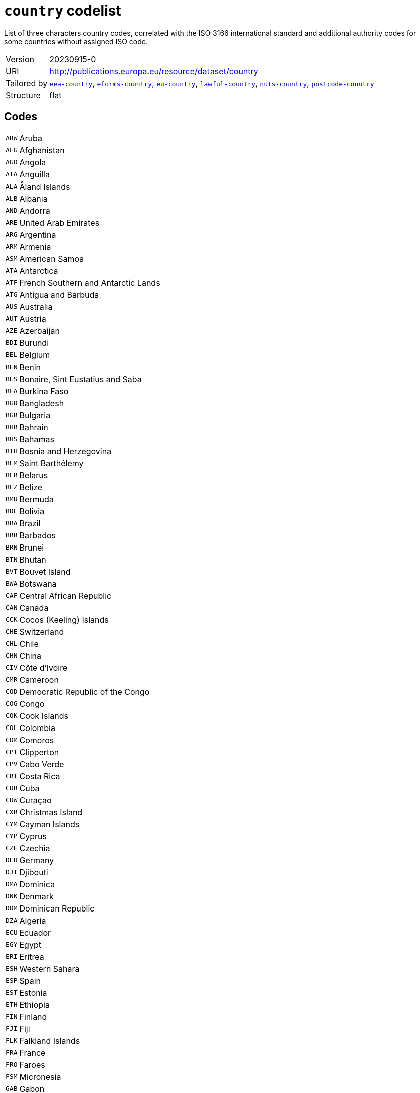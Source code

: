 = `country` codelist
:navtitle: Codelists

List of three characters country codes, correlated with the ISO 3166 international standard and additional authority codes for some countries without assigned ISO code.
[horizontal]
Version:: 20230915-0
URI:: http://publications.europa.eu/resource/dataset/country
Tailored by:: xref:code-lists/eea-country.adoc[`eea-country`], xref:code-lists/eforms-country.adoc[`eforms-country`], xref:code-lists/eu-country.adoc[`eu-country`], xref:code-lists/lawful-country.adoc[`lawful-country`], xref:code-lists/nuts-country.adoc[`nuts-country`], xref:code-lists/postcode-country.adoc[`postcode-country`]
Structure:: flat

== Codes
[horizontal]
  `ABW`::: Aruba
  `AFG`::: Afghanistan
  `AGO`::: Angola
  `AIA`::: Anguilla
  `ALA`::: Åland Islands
  `ALB`::: Albania
  `AND`::: Andorra
  `ARE`::: United Arab Emirates
  `ARG`::: Argentina
  `ARM`::: Armenia
  `ASM`::: American Samoa
  `ATA`::: Antarctica
  `ATF`::: French Southern and Antarctic Lands
  `ATG`::: Antigua and Barbuda
  `AUS`::: Australia
  `AUT`::: Austria
  `AZE`::: Azerbaijan
  `BDI`::: Burundi
  `BEL`::: Belgium
  `BEN`::: Benin
  `BES`::: Bonaire, Sint Eustatius and Saba
  `BFA`::: Burkina Faso
  `BGD`::: Bangladesh
  `BGR`::: Bulgaria
  `BHR`::: Bahrain
  `BHS`::: Bahamas
  `BIH`::: Bosnia and Herzegovina
  `BLM`::: Saint Barthélemy
  `BLR`::: Belarus
  `BLZ`::: Belize
  `BMU`::: Bermuda
  `BOL`::: Bolivia
  `BRA`::: Brazil
  `BRB`::: Barbados
  `BRN`::: Brunei
  `BTN`::: Bhutan
  `BVT`::: Bouvet Island
  `BWA`::: Botswana
  `CAF`::: Central African Republic
  `CAN`::: Canada
  `CCK`::: Cocos (Keeling) Islands
  `CHE`::: Switzerland
  `CHL`::: Chile
  `CHN`::: China
  `CIV`::: Côte d’Ivoire
  `CMR`::: Cameroon
  `COD`::: Democratic Republic of the Congo
  `COG`::: Congo
  `COK`::: Cook Islands
  `COL`::: Colombia
  `COM`::: Comoros
  `CPT`::: Clipperton
  `CPV`::: Cabo Verde
  `CRI`::: Costa Rica
  `CUB`::: Cuba
  `CUW`::: Curaçao
  `CXR`::: Christmas Island
  `CYM`::: Cayman Islands
  `CYP`::: Cyprus
  `CZE`::: Czechia
  `DEU`::: Germany
  `DJI`::: Djibouti
  `DMA`::: Dominica
  `DNK`::: Denmark
  `DOM`::: Dominican Republic
  `DZA`::: Algeria
  `ECU`::: Ecuador
  `EGY`::: Egypt
  `ERI`::: Eritrea
  `ESH`::: Western Sahara
  `ESP`::: Spain
  `EST`::: Estonia
  `ETH`::: Ethiopia
  `FIN`::: Finland
  `FJI`::: Fiji
  `FLK`::: Falkland Islands
  `FRA`::: France
  `FRO`::: Faroes
  `FSM`::: Micronesia
  `GAB`::: Gabon
  `GBR`::: United Kingdom
  `GEO`::: Georgia
  `GGY`::: Guernsey
  `GHA`::: Ghana
  `GIB`::: Gibraltar
  `GIN`::: Guinea
  `GMB`::: The Gambia
  `GNB`::: Guinea-Bissau
  `GNQ`::: Equatorial Guinea
  `GRC`::: Greece
  `GRD`::: Grenada
  `GRL`::: Greenland
  `GTM`::: Guatemala
  `GUM`::: Guam
  `GUY`::: Guyana
  `HKG`::: Hong Kong
  `HMD`::: Heard Island and McDonald Islands
  `HND`::: Honduras
  `HRV`::: Croatia
  `HTI`::: Haiti
  `HUN`::: Hungary
  `IDN`::: Indonesia
  `IMN`::: Isle of Man
  `IND`::: India
  `IOT`::: British Indian Ocean Territory
  `IRL`::: Ireland
  `IRN`::: Iran
  `IRQ`::: Iraq
  `ISL`::: Iceland
  `ISR`::: Israel
  `ITA`::: Italy
  `JAM`::: Jamaica
  `JEY`::: Jersey
  `JOR`::: Jordan
  `JPN`::: Japan
  `KAZ`::: Kazakhstan
  `KEN`::: Kenya
  `KGZ`::: Kyrgyzstan
  `KHM`::: Cambodia
  `KIR`::: Kiribati
  `KNA`::: Saint Kitts and Nevis
  `KOR`::: South Korea
  `KWT`::: Kuwait
  `LAO`::: Laos
  `LBN`::: Lebanon
  `LBR`::: Liberia
  `LBY`::: Libya
  `LCA`::: Saint Lucia
  `LIE`::: Liechtenstein
  `LKA`::: Sri Lanka
  `LSO`::: Lesotho
  `LTU`::: Lithuania
  `LUX`::: Luxembourg
  `LVA`::: Latvia
  `MAC`::: Macao
  `MAF`::: Saint Martin
  `MAR`::: Morocco
  `MCO`::: Monaco
  `MDA`::: Moldova
  `MDG`::: Madagascar
  `MDV`::: Maldives
  `MEX`::: Mexico
  `MHL`::: Marshall Islands
  `MKD`::: North Macedonia
  `MLI`::: Mali
  `MLT`::: Malta
  `MMR`::: Myanmar/Burma
  `MNE`::: Montenegro
  `MNG`::: Mongolia
  `MNP`::: Northern Mariana Islands
  `MOZ`::: Mozambique
  `MRT`::: Mauritania
  `MSR`::: Montserrat
  `MUS`::: Mauritius
  `MWI`::: Malawi
  `MYS`::: Malaysia
  `NAM`::: Namibia
  `NCL`::: New Caledonia
  `NER`::: Niger
  `NFK`::: Norfolk Island
  `NGA`::: Nigeria
  `NIC`::: Nicaragua
  `NIU`::: Niue
  `NLD`::: Netherlands
  `NOR`::: Norway
  `NPL`::: Nepal
  `NRU`::: Nauru
  `NZL`::: New Zealand
  `OMN`::: Oman
  `PAK`::: Pakistan
  `PAN`::: Panama
  `PCN`::: Pitcairn Islands
  `PER`::: Peru
  `PHL`::: Philippines
  `PLW`::: Palau
  `PNG`::: Papua New Guinea
  `POL`::: Poland
  `PRI`::: Puerto Rico
  `PRK`::: North Korea
  `PRT`::: Portugal
  `PRY`::: Paraguay
  `PSE`::: Palestine
  `PYF`::: French Polynesia
  `QAT`::: Qatar
  `ROU`::: Romania
  `RUS`::: Russia
  `RWA`::: Rwanda
  `SAU`::: Saudi Arabia
  `SDN`::: Sudan
  `SEN`::: Senegal
  `SGP`::: Singapore
  `SGS`::: South Georgia and the South Sandwich Islands
  `SHN`::: Saint Helena, Ascension and Tristan da Cunha
  `SJM`::: Svalbard and Jan Mayen
  `SLB`::: Solomon Islands
  `SLE`::: Sierra Leone
  `SLV`::: El Salvador
  `SMR`::: San Marino
  `SOM`::: Somalia
  `SPM`::: Saint Pierre and Miquelon
  `SRB`::: Serbia
  `SSD`::: South Sudan
  `STP`::: São Tomé and Príncipe
  `SUR`::: Suriname
  `SVK`::: Slovakia
  `SVN`::: Slovenia
  `SWE`::: Sweden
  `SWZ`::: Eswatini
  `SXM`::: Sint Maarten
  `SYC`::: Seychelles
  `SYR`::: Syria
  `TCA`::: Turks and Caicos Islands
  `TCD`::: Chad
  `TGO`::: Togo
  `THA`::: Thailand
  `TJK`::: Tajikistan
  `TKL`::: Tokelau
  `TKM`::: Turkmenistan
  `TLS`::: Timor-Leste
  `TON`::: Tonga
  `TTO`::: Trinidad and Tobago
  `TUN`::: Tunisia
  `TUR`::: Türkiye
  `TUV`::: Tuvalu
  `TWN`::: Taiwan
  `TZA`::: Tanzania
  `UGA`::: Uganda
  `UKR`::: Ukraine
  `UMI`::: United States Minor Outlying Islands
  `URY`::: Uruguay
  `USA`::: United States
  `UZB`::: Uzbekistan
  `VAT`::: Holy See
  `VCT`::: Saint Vincent and the Grenadines
  `VEN`::: Venezuela
  `VGB`::: British Virgin Islands
  `VIR`::: US Virgin Islands
  `VNM`::: Vietnam
  `VUT`::: Vanuatu
  `WLF`::: Wallis and Futuna
  `WSM`::: Samoa
  `XKX`::: Kosovo
  `YEM`::: Yemen
  `ZAF`::: South Africa
  `ZMB`::: Zambia
  `ZWE`::: Zimbabwe
